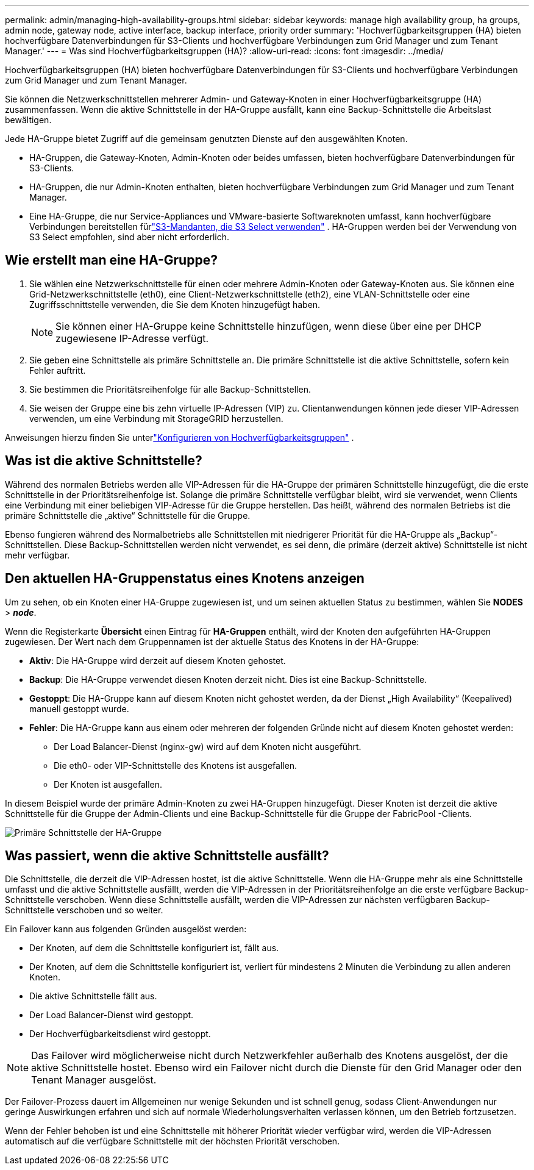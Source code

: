 ---
permalink: admin/managing-high-availability-groups.html 
sidebar: sidebar 
keywords: manage high availability group, ha groups, admin node, gateway node, active interface, backup interface, priority order 
summary: 'Hochverfügbarkeitsgruppen (HA) bieten hochverfügbare Datenverbindungen für S3-Clients und hochverfügbare Verbindungen zum Grid Manager und zum Tenant Manager.' 
---
= Was sind Hochverfügbarkeitsgruppen (HA)?
:allow-uri-read: 
:icons: font
:imagesdir: ../media/


[role="lead"]
Hochverfügbarkeitsgruppen (HA) bieten hochverfügbare Datenverbindungen für S3-Clients und hochverfügbare Verbindungen zum Grid Manager und zum Tenant Manager.

Sie können die Netzwerkschnittstellen mehrerer Admin- und Gateway-Knoten in einer Hochverfügbarkeitsgruppe (HA) zusammenfassen.  Wenn die aktive Schnittstelle in der HA-Gruppe ausfällt, kann eine Backup-Schnittstelle die Arbeitslast bewältigen.

Jede HA-Gruppe bietet Zugriff auf die gemeinsam genutzten Dienste auf den ausgewählten Knoten.

* HA-Gruppen, die Gateway-Knoten, Admin-Knoten oder beides umfassen, bieten hochverfügbare Datenverbindungen für S3-Clients.
* HA-Gruppen, die nur Admin-Knoten enthalten, bieten hochverfügbare Verbindungen zum Grid Manager und zum Tenant Manager.
* Eine HA-Gruppe, die nur Service-Appliances und VMware-basierte Softwareknoten umfasst, kann hochverfügbare Verbindungen bereitstellen fürlink:../admin/manage-s3-select-for-tenant-accounts.html["S3-Mandanten, die S3 Select verwenden"] .  HA-Gruppen werden bei der Verwendung von S3 Select empfohlen, sind aber nicht erforderlich.




== Wie erstellt man eine HA-Gruppe?

. Sie wählen eine Netzwerkschnittstelle für einen oder mehrere Admin-Knoten oder Gateway-Knoten aus.  Sie können eine Grid-Netzwerkschnittstelle (eth0), eine Client-Netzwerkschnittstelle (eth2), eine VLAN-Schnittstelle oder eine Zugriffsschnittstelle verwenden, die Sie dem Knoten hinzugefügt haben.
+

NOTE: Sie können einer HA-Gruppe keine Schnittstelle hinzufügen, wenn diese über eine per DHCP zugewiesene IP-Adresse verfügt.

. Sie geben eine Schnittstelle als primäre Schnittstelle an.  Die primäre Schnittstelle ist die aktive Schnittstelle, sofern kein Fehler auftritt.
. Sie bestimmen die Prioritätsreihenfolge für alle Backup-Schnittstellen.
. Sie weisen der Gruppe eine bis zehn virtuelle IP-Adressen (VIP) zu.  Clientanwendungen können jede dieser VIP-Adressen verwenden, um eine Verbindung mit StorageGRID herzustellen.


Anweisungen hierzu finden Sie unterlink:configure-high-availability-group.html["Konfigurieren von Hochverfügbarkeitsgruppen"] .



== Was ist die aktive Schnittstelle?

Während des normalen Betriebs werden alle VIP-Adressen für die HA-Gruppe der primären Schnittstelle hinzugefügt, die die erste Schnittstelle in der Prioritätsreihenfolge ist.  Solange die primäre Schnittstelle verfügbar bleibt, wird sie verwendet, wenn Clients eine Verbindung mit einer beliebigen VIP-Adresse für die Gruppe herstellen.  Das heißt, während des normalen Betriebs ist die primäre Schnittstelle die „aktive“ Schnittstelle für die Gruppe.

Ebenso fungieren während des Normalbetriebs alle Schnittstellen mit niedrigerer Priorität für die HA-Gruppe als „Backup“-Schnittstellen.  Diese Backup-Schnittstellen werden nicht verwendet, es sei denn, die primäre (derzeit aktive) Schnittstelle ist nicht mehr verfügbar.



== Den aktuellen HA-Gruppenstatus eines Knotens anzeigen

Um zu sehen, ob ein Knoten einer HA-Gruppe zugewiesen ist, und um seinen aktuellen Status zu bestimmen, wählen Sie *NODES* > *_node_*.

Wenn die Registerkarte *Übersicht* einen Eintrag für *HA-Gruppen* enthält, wird der Knoten den aufgeführten HA-Gruppen zugewiesen.  Der Wert nach dem Gruppennamen ist der aktuelle Status des Knotens in der HA-Gruppe:

* *Aktiv*: Die HA-Gruppe wird derzeit auf diesem Knoten gehostet.
* *Backup*: Die HA-Gruppe verwendet diesen Knoten derzeit nicht. Dies ist eine Backup-Schnittstelle.
* *Gestoppt*: Die HA-Gruppe kann auf diesem Knoten nicht gehostet werden, da der Dienst „High Availability“ (Keepalived) manuell gestoppt wurde.
* *Fehler*: Die HA-Gruppe kann aus einem oder mehreren der folgenden Gründe nicht auf diesem Knoten gehostet werden:
+
** Der Load Balancer-Dienst (nginx-gw) wird auf dem Knoten nicht ausgeführt.
** Die eth0- oder VIP-Schnittstelle des Knotens ist ausgefallen.
** Der Knoten ist ausgefallen.




In diesem Beispiel wurde der primäre Admin-Knoten zu zwei HA-Gruppen hinzugefügt.  Dieser Knoten ist derzeit die aktive Schnittstelle für die Gruppe der Admin-Clients und eine Backup-Schnittstelle für die Gruppe der FabricPool -Clients.

image::../media/ha_group_primary_interface.png[Primäre Schnittstelle der HA-Gruppe]



== Was passiert, wenn die aktive Schnittstelle ausfällt?

Die Schnittstelle, die derzeit die VIP-Adressen hostet, ist die aktive Schnittstelle.  Wenn die HA-Gruppe mehr als eine Schnittstelle umfasst und die aktive Schnittstelle ausfällt, werden die VIP-Adressen in der Prioritätsreihenfolge an die erste verfügbare Backup-Schnittstelle verschoben.  Wenn diese Schnittstelle ausfällt, werden die VIP-Adressen zur nächsten verfügbaren Backup-Schnittstelle verschoben und so weiter.

Ein Failover kann aus folgenden Gründen ausgelöst werden:

* Der Knoten, auf dem die Schnittstelle konfiguriert ist, fällt aus.
* Der Knoten, auf dem die Schnittstelle konfiguriert ist, verliert für mindestens 2 Minuten die Verbindung zu allen anderen Knoten.
* Die aktive Schnittstelle fällt aus.
* Der Load Balancer-Dienst wird gestoppt.
* Der Hochverfügbarkeitsdienst wird gestoppt.



NOTE: Das Failover wird möglicherweise nicht durch Netzwerkfehler außerhalb des Knotens ausgelöst, der die aktive Schnittstelle hostet.  Ebenso wird ein Failover nicht durch die Dienste für den Grid Manager oder den Tenant Manager ausgelöst.

Der Failover-Prozess dauert im Allgemeinen nur wenige Sekunden und ist schnell genug, sodass Client-Anwendungen nur geringe Auswirkungen erfahren und sich auf normale Wiederholungsverhalten verlassen können, um den Betrieb fortzusetzen.

Wenn der Fehler behoben ist und eine Schnittstelle mit höherer Priorität wieder verfügbar wird, werden die VIP-Adressen automatisch auf die verfügbare Schnittstelle mit der höchsten Priorität verschoben.
